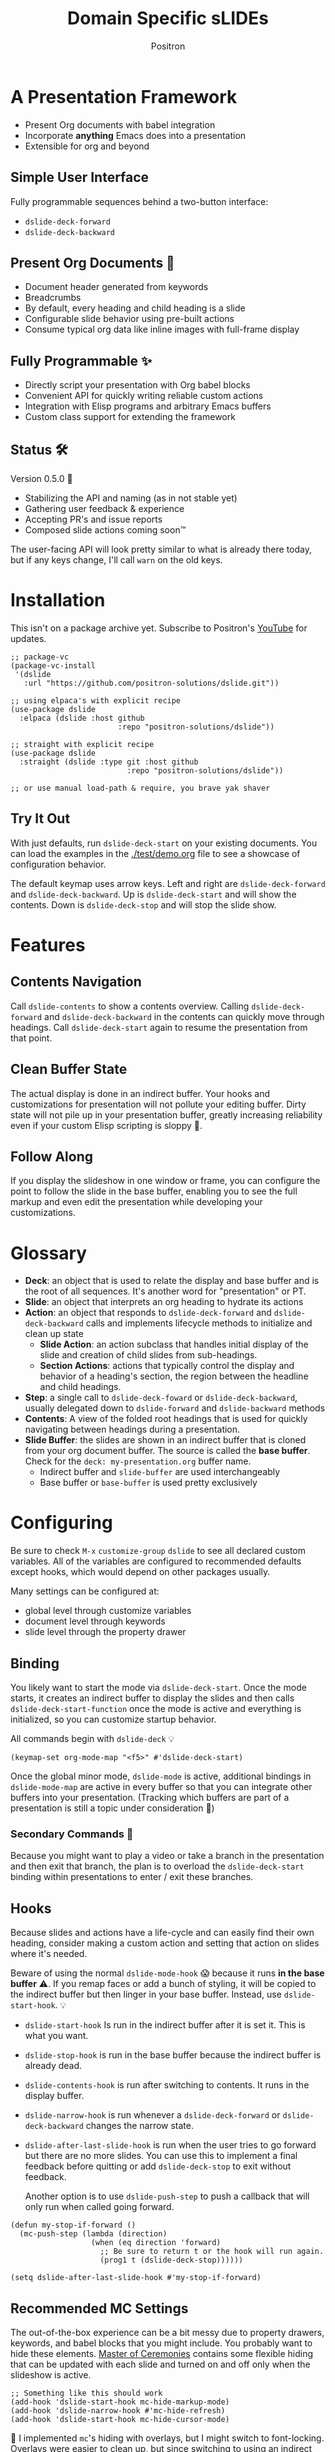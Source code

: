 #+title:	Domain Specific sLIDEs
#+author:	Positron
#+email:	contact@positron.solutions

* A Presentation Framework
- Present Org documents with babel integration
- Incorporate *anything* Emacs does into a presentation
- Extensible for org and beyond
** Simple User Interface
Fully programmable sequences behind a two-button interface:
- ~dslide-deck-forward~
- ~dslide-deck-backward~
** Present Org Documents 🦄
- Document header generated from keywords
- Breadcrumbs
- By default, every heading and child heading is a slide
- Configurable slide behavior using pre-built actions
- Consume typical org data like inline images with full-frame display
** Fully Programmable ✨
- Directly script your presentation with Org babel blocks
- Convenient API for quickly writing reliable custom actions
- Integration with Elisp programs and arbitrary Emacs buffers
- Custom class support for extending the framework
** Status 🛠️
Version 0.5.0 👷
- Stabilizing the API and naming (as in not stable yet)
- Gathering user feedback & experience
- Accepting PR's and issue reports
- Composed slide actions coming soon™

The user-facing API will look pretty similar to what is already there today, but if any keys change, I'll call ~warn~ on the old keys.
* Installation
This isn't on a package archive yet.  Subscribe to Positron's [[https://www.youtube.com/@Positron-gv7do][YouTube]] for updates.
 #+begin_src elisp
   ;; package-vc
   (package-vc-install
    '(dslide
      :url "https://github.com/positron-solutions/dslide.git"))

   ;; using elpaca's with explicit recipe
   (use-package dslide
     :elpaca (dslide :host github
                           :repo "positron-solutions/dslide"))

   ;; straight with explicit recipe
   (use-package dslide
     :straight (dslide :type git :host github
                             :repo "positron-solutions/dslide"))

   ;; or use manual load-path & require, you brave yak shaver
 #+end_src
** Try It Out
With just defaults, run ~dslide-deck-start~ on your existing documents.  You can load the examples in the [[./test/demo.org]] file to see a showcase of configuration behavior.

The default keymap uses arrow keys.  Left and right are ~dslide-deck-forward~ and ~dslide-deck-backward~.  Up is ~dslide-deck-start~ and will show the contents.  Down is ~dslide-deck-stop~ and will stop the slide show.
* Features
** Contents Navigation
Call ~dslide-contents~ to show a contents overview.  Calling ~dslide-deck-forward~ and ~dslide-deck-backward~ in the contents can quickly move through headings.  Call ~dslide-deck-start~ again to resume the presentation from that point.
** Clean Buffer State
The actual display is done in an indirect buffer.  Your hooks and customizations for presentation will not pollute your editing buffer.  Dirty state will not pile up in your presentation buffer, greatly increasing reliability even if your custom Elisp scripting is sloppy 💩.
** Follow Along
If you display the slideshow in one window or frame, you can configure the point to follow the slide in the base buffer, enabling you to see the full markup and even edit the presentation while developing your customizations.
* Glossary
- *Deck*: an object that is used to relate the display and base buffer and is the root of all sequences.  It's another word for "presentation" or PT.
- *Slide*: an object that interprets an org heading to hydrate its actions
- *Action*: an object that responds to ~dslide-deck-forward~ and ~dslide-deck-backward~ calls and implements lifecycle methods to initialize and clean up state
  + *Slide Action*: an action subclass that handles initial display of the slide and creation of child slides from sub-headings.
  + *Section Actions*: actions that typically control the display and behavior of a heading's section, the region between the headline and child headings.
- *Step*: a single call to ~dslide-deck-foward~ or ~dslide-deck-backward~, usually delegated down to ~dslide-forward~ and ~dslide-backward~ methods
- *Contents*: A view of the folded root headings that is used for quickly navigating between headings during a presentation.
- *Slide Buffer*: the slides are shown in an indirect buffer that is cloned from your org document buffer.  The source is called the *base buffer*.  Check for the =deck: my-presentation.org= buffer name.
  + Indirect buffer and =slide-buffer= are used interchangeably
  + Base buffer or =base-buffer= is used pretty exclusively
* Configuring
Be sure to check =M-x= ~customize-group~ =dslide= to see all declared custom variables. All of the variables are configured to recommended defaults except hooks, which would depend on other packages usually.

Many settings can be configured at:
- global level through customize variables
- document level through keywords
- slide level through the property drawer
** Binding
You likely want to start the mode via ~dslide-deck-start~.  Once the mode starts, it creates an indirect buffer to display the slides and then calls ~dslide-deck-start-function~ once the mode is active and everything is initialized, so you can customize startup behavior.

All commands begin with ~dslide-deck~ 💡
#+begin_src elisp
  (keymap-set org-mode-map "<f5>" #'dslide-deck-start)
#+end_src
Once the global minor mode, ~dslide-mode~ is active, additional bindings in ~dslide-mode-map~ are active in every buffer so that you can integrate other buffers into your presentation.  (Tracking which buffers are part of a presentation is  still a topic under consideration 🚧)
*** Secondary Commands 🚧
Because you might want to play a video or take a branch in the presentation and then exit that branch, the plan is to overload the ~dslide-deck-start~ binding within presentations to enter / exit these branches.
** Hooks
Because slides and actions have a life-cycle and can easily find their own heading, consider making a custom action and setting that action on slides where it's needed.

Beware of using the normal ~dslide-mode-hook~ 😱 because it runs *in the base buffer* ⚠️.  If you remap faces or add a bunch of styling, it will be copied to the indirect buffer but then linger in your base buffer.  Instead, use ~dslide-start-hook~. 💡

- ~dslide-start-hook~ Is run in the indirect buffer after it is set it.  This is what you want.
- ~dslide-stop-hook~ is run in the base buffer because the indirect buffer is already dead.
- ~dslide-contents-hook~ is run after switching to contents.  It runs in the display buffer.
- ~dslide-narrow-hook~ is run whenever a ~dslide-deck-forward~ or ~dslide-deck-backward~ changes the narrow state.
- ~dslide-after-last-slide-hook~ is run when the user tries to go forward but there are no more slides.  You can use this to implement a final feedback before quitting or add ~dslide-deck-stop~ to exit without feedback.

  Another option is to use ~dslide-push-step~ to push a callback that will only run when called going forward.
#+begin_src elisp
  (defun my-stop-if-forward ()
    (mc-push-step (lambda (direction)
                    (when (eq direction 'forward)
                      ;; Be sure to return t or the hook will run again.
                      (prog1 t (dslide-deck-stop))))))

  (setq dslide-after-last-slide-hook #'my-stop-if-forward)
#+end_src
** Recommended MC Settings
The out-of-the-box experience can be a bit messy due to property drawers, keywords, and babel blocks that you might include.  You probably want to hide these elements.  [[https://github.com/positron-solutions/master-of-ceremonies][Master of Ceremonies]] contains some flexible hiding that can be updated with each slide and turned on and off only when the slideshow is active.
#+begin_src elisp
  ;; Something like this should work
  (add-hook 'dslide-start-hook mc-hide-markup-mode)
  (add-hook 'dslide-narrow-hook #'mc-hide-refresh)
  (add-hook 'dslide-start-hook mc-hide-cursor-mode)
#+end_src
🚧 I implemented ~mc~'s hiding with overlays, but I might switch to font-locking.  Overlays were easier to clean up, but since switching to using an indirect buffer for the presentation, this is no longer a problem.
** Heading Properties
Headings are treated as slides.  Slides have actions.  Actions are configured in the property drawer.

- =DSLIDE_SLIDE_ACTION=: Usually narrows to the slide and creates children from child headings.  Lifecycle encloses the section.
- =DSLIDE_ACTIONS:= Most commonly customized.  You can list multiple actions.  Each one will step through its forward and backward steps.

Some actions must be fully enclosed by the lifecycle of a surrounding action, such as narrowing to the headline and section before displaying a contained list item-by-item.

🚧 Likely in the future, actions will be composable and accept arguments, using Lisp s-expressions.  This API should be forward compatible.
*** Example
Regular Org Mode markup is used to add actions to headings.  See more examples in the [[../test]] directory.
#+begin_src org
  ,* Full Screen Images
  :PROPERTIES:
  :DSLIDE_ACTIONS: dslide-action-images
  :END:
  ,#+attr_html: :width 50%
  [[./images/emacsen4.jpeg]] [[./images/before-google3.jpeg]]
#+end_src
*** Action Arguments
Many actions understand arguments, allowing tuning of similar behaviors from the same class.  Implementing new arguments is relatively easy, just adding a slot and then reacting to the value of that slot.

Configuring the slot is done by adding plist-style properties after the class name:
#+begin_src org
  :PROPERTIES:
  :DSLIDE_ACTIONS: dslide-action-item-reveal :inline t
  :END:
#+end_src
You can also use "property+" syntax to add to a property, and these accept plist arguments too:
#+begin_src org
  :PROPERTIES:
  :DSLIDE_ACTIONS: dslide-action-babel
  :DSLIDE_ACTIONS+: dslide-action-images :fullscreen t
  :END:
#+end_src
* Customizing
** Sub-classing
The deck and slide class as well as actions can all be sub-classed.  Use the existing sub-classes of actions as example code for writing other classes.  See the [[info:eieio#Top][eieio#Top]] manual for explanation of OOP in Elisp.

- *Action*:  Creating new action subclasses are an efficient way to perform similar operations on typical kinds of org data.
- *Slide:*  Slides can be configured extensively by changing their actions.  However, for more vertical cooperation between slides or cooperation among actions, extended slides could be useful.
- *Deck*:  If the core methods of the deck are insufficient, extension is another option besides advice, hooks, and modifying the source.

If you suspect you might need to sub-class the ~dslide-slide~ or ~dslide-deck~, please file an issue because your use case is probably interesting.
*** Custom Action
The ~dslide-section-next~  and ~dslide-section-previous~ method documentation are very helpful behavior for quickly writing custom actions.  They advance the action's =:marker= forwards and backwards to the next matching element and return that element so we can do something with it.

- declare a class
- override a few methods
- now you too can paint the paragraphs red
#+begin_src elisp
  (defclass dslide-action-red-paragraphs (dslide-action)
    ((overlays :initform nil))
    "Paint the paragraphs red, one by one.")

  ;; Default no-op `dslide-begin' is sufficient

  ;; Default implementation of `dslide-end', which just plays forward to the end,
  ;; is well-behaved with this class.

  ;; Remove any remaining overlays when calling final.
  (cl-defmethod dslide-final :after ((obj dslide-action-red-paragraphs))
    (mapc #'delete-overlay (oref obj overlays)))

  ;; Find the next paragraph and add an overlay if it exists
  (cl-defmethod dslide-forward ((obj dslide-action-red-paragraphs))
    (when-let ((paragraph (dslide-section-next obj 'paragraph)))
      (let* ((beg (org-element-property :begin paragraph))
             (end (org-element-property :end paragraph))
             (new-overlay (make-overlay beg end)))
        (overlay-put new-overlay 'face 'error)
        (push new-overlay (oref obj overlays))
        ;; Return non-nil to indicate progress was made.  This also informs the
        ;; highlight when following the slides in the base buffer.
        beg)))

  (cl-defmethod dslide-backward ((obj dslide-action-red-paragraphs))
    (when-let* ((overlay (pop (oref obj overlays))))
      (delete-overlay overlay)
      ;; If there is a preceding overlay, move to its beginning else move to the
      ;; beginning of the heading.
      (if-let ((overlay (car (oref obj overlays))))
          (dslide-marker obj (overlay-start overlay))
        (dslide-marker obj (org-element-property :begin (dslide-heading obj))))))
#+end_src

** Default Classes
The default classes and actions can be configured at the document or customize level.  Set the =DSLIDE_DECK_CLASS= and =DSLIDE_SLIDE_CLASS= as well as other properties that work at the heading level.  The order of precedence (*Not fully implemented* 🚧):
- Property definition of the current heading
- Property definition in the document
- Customize variable
** Babel Scripting
You can write custom scripts into your presentation as Org Babel blocks.  These can be executed with the ~dslide-action-babel~ action.  You just need to label your blocks with lifecycle methods if you want to be able to go forwards and backwards.  See the ~dslide-action-babel~ class and examples in [[./test/demo.org]].

The =#+attr_dslide:= affiliated keyword is used to configure which methods will run the block.  Block labels that are understood:

- =begin= and =end= are run when the slide is instantiated, going forward and backward respectively.  You can have several blocks with these methods, and they will be run from *top-to-bottom* always, making it easier to re-use code usually.

- =final= is only called when no progress can be made or if the presentation is stopped.

- =forward= and =backward= are self-explanatory.  Position your =backward= blocks *above* any block that they undo

- =both= runs either direction.  It will not repeat in place when reversing.  Use seperate =forward= and =backward= blocks for that 💡
*** Step Callbacks
See ~dslide-push-step~ for inserting arbitrary callbacks that can function as steps.  Unless your action performs state tracking to decide when to consume ~dslide-deck-forward~ and ~dslide-deck-backward~ itself, a callback may be easier.

Because babel blocks are not actions, using ~dslide-push-step~ may be the only way to optionally add a step callback from a babel block.
* Package Pairings
This package is focused on creating a linear presentation sequence. For functionality not related to integrations into the ~dslide-deck-forward~ ~dslide-deck-backward~ interface, it is better to maintain separate packages and use hooks and babel scripting.
** Master of Ceremonies
The [[https://github.com/positron-solutions/master-of-ceremonies][master-of-ceremonies]] package contains utilities for display & presentation frame setup that are not specific to using DSL IDE.
- *hide markup*
- display a region full-screen
- silence messages during presentation
- hide the cursor or make it very subtle
- extract notes and display them in a separate frame
** Open Broadcaster Software
Sacha Chua has written an OBS plugin integration helpful for video integration [[https://github.com/sachac/obs-websocket-el][obs-websocket-el]].
** Orgit
~orgit~ can be used to show commits as links, which open with =dslide-action-links= 🚧  This is a lie.  I was going to support this as a demonstration of a custom action.
** moom.el
The [[https://github.com/takaxp/moom#org-mode-org-tree-slide][moom]] package contains some commands for resizing text and repositioning frames.
** Org Modern
Bullets and many prettifications of common org markups.  The markup that you don't hide looks better with org modern.
** Org Appear
Never worry about turning on pretty links for a presentation.  Edit them by just moving the point inside.
* Domain Model
This is a description of how the pieces of the program *must* fit together.  For any deep customization or hacking, the section is essential reading.  At the least, it will *greatly improve your success*.

⚠️ Even if the current implementation differs, trust this domain model and expect the implementation to approach it.

- The user interface ~dslide-deck-forward~ and ~dslide-deck-backward~ is a concrete requirement that drives most of the rest of the implementation and feature design.
- Because Org's basic structure is about trees, we need to nest sequences of steps to represent a tree of sequences.  Not flattening the tree is more flexible and was chosen.
- The element parser and presentation tends to prefer breadth-first style, working on the section element before the child headings.
** Stateful Sequence Class
This class is the heart of providing the common user interface and convenient implementation interface for extending the package.
*** Command Pattern
The basis of all undo systems is either:
- implement reverse actions that decide their behavior from the updated state
- save mementos that allow undoing forward actions.

This is the [[https://en.wikipedia.org/wiki/Command_pattern][command pattern]].  Navigating the linear sequence of a presentation is very similar to an undo system.  Log-backed architectures such as git or event-sourcing can similarly be viewed as navigating to any point in a sequence by applying or rolling back a sequence of changes.
*** Setup & Teardown
At the boundaries of a sequence of forward and reverse actions, it may be necessary to build up or tear down some state.

There are two setup methods:
- ~dslide-begin~ for setup going forwards
- ~dslide-end~ for setup going backwards

Additionally, for teardown there is ~dslide-final~ that is always called last, when the action or slide will be garbage collected and wants to clean up overlays etc.
*** Indexing Via Point
In order to support contents based navigation, we need to be able to play a slide forward up to the current point.  This may require instantiating some parent slides and playing them forward to a child.  To avoid the need for parents to know about children, the ~dslide-goto~ method was introduced.
*** Stateful Sequence Interface
The conclusion of the command pattern, setup & teardown, and indexing via point is the ~dslide-stateful-sequence~ class.  Anything that implements its interface can be controlled by ~dslide-deck-forward~ and ~dslide-deck-backward~.  The full interface:

- ~dslide-begin~ & ~dslide-end~
- ~dslide-final~
- ~dslide-forward~ & ~dslide-backward~
- ~dslide-goto~
**** Re-Using Implementations
+ The default implementation of ~dslide-end~ is achieved by just walking forward from ~dslide-begin~, calling ~dslide-forward~ until it returns =nil=.

+ Implementing ~dslide-goto~ is optional as long as ~dslide-begin~ and ~dslide-forward~ can implement ~dslide-end~ and report their furthest extent of progress accurately.

+ Ideally ~dslide-deck-forward~ & ~dslide-deck-backward~ along with ~dslide-begin~ & ~dslide-end~ form a closed system, but for the convenience of the implementer, it's fine to use an idempotent ~dslide-begin~ as the ~dslide-deck-backward~ step if granular backward is difficult or not valuable to implement.
** Sequence Composition
Navigating a tree involves depth.  Descendants may care about what happened in ancestors.  Ancestors may care about what descendants leave behind.  There may be conventions about what happens when descending into a child or returning from one.
*** Telescoping Calls
At one time, slides were to be mostly independent and not running at the same time.  While this simplified some things, it was limited.

Nesting slide actions might require updating several children concurrently.  This was impossible to implement without pulling logic down into the parent slide's actions.  Thus, the implementation calls through parents into children usually.
*** Child, Section, and Slide
It is extremely natural that a slide action will fill one of three roles:
- Narrow to the contents its actions work on
- Perform some steps on the heading's section
- Perform steps on the heading's children, including instantiating slides and calling their methods, which may narrow to them
**** Multiple Slide Property Keys
The three natural roles for actions are why there are more than one heading property for configuring actions.  Each action is easier to implement if they only fill one role.  It is easier for the user to configure a slide if they only have to declare one action.  By breaking up the slide's typical actions, we can configure with enough granularity to usually only touch one heading property.  The only drawback is that hydration has to do a little bit of extra work.
**** Actions are Concurrent
(mostly).  Each slide is holding onto several actions.  The lifetime of the slide action encompasses the section and child.  There are some remaining quirks that are likely more to do with badly implemented children 🚧
*** Trees & Lifetime
If something depends on something else existing or having been set up, its lifetime must be fully encompassed by that other thing.  Especially since we are going forward & backward, cleanups must happen on both ends of a sequence.

It is natural that a parent heading out-lives its child.  User can take advantage of this by using the document or higher level headings to store state that needs to be shared by children.  The ~final~ calls for those things can call cleanup.
*** Slides & Action Lifetime
Actions live, for the most part, as long as the slide.  Their ~dslide-begin~ method is called at the very beginning.  An action that reveals items must hide them before the user first sees them.

A consequence of this is that there are usually multiple actions alive at once.  Something has to hold onto them.  This is the slide.
* Contributing
- Since you likely just need something to magically happen, the recommended option is to place a hamburger in the [[https://github.com/sponsors/positron-solutions][hamburger jar]] and file an issue.
- If you do have time, excellent.  Happy to support your PR's and provide context about the architecture and behavior.
** Work In Progress 🚧
Open issues and give feedback on feature requests.  Contributions welcome.
*** Secondary Commands
See the section about bindings for context.  Video play or other situations where the presentation might branch should be supported by overloading the behavior of ~dslide-deck-start~.  I think this command will turn into ~dslide-deck-secondary~ in the ~dslide-mode-map~.
*** ~dslide-goto~, starting from point
Since not many actions currently have implemented this very accurately, playing from point is likely not that accurate.  Progress updating in the base buffer is also currently only at the slide level of granularity.
*** Affiliated Buffers
There is no tracking whether a buffer is part of the presentation or not.  How would a buffer become one?  Should it be implicit?  Without any sort of tracking, the consequence is that having a presentation open leaves the minor mode bindings hot.  These commands do weird things when run from these situations, especially if running babel scripts, so some kind of first-class buffer affiliation seems necessary.
*** Non-Graphic Display
For terminals, the line-height based slide-in effect is not supported.
*** Sub-Sequence Call & Restore
Sequences are often enclosed within other sequences, but there is currently no support for pushing or popping states when entering or exiting sequences.  It's just not clear yet what cooperation might be necessary at sub-sequence boundaries.
*** Non-Org Sequences
There's no concrete reason why presentations need to start with Org mode buffers.  The deck object could have its org-specific functionality pushed down to an org-mode class.  The only requirement is to be able to hydrate some stateful sequences, which may hydrate and call into sub-sequences, meaning anything is pretty trivially possible.
*** Heading Filtering
This was not implemented yet, but evidently some had been filtering their headlines to only show TODO's in ~org-tree-slide~.  Perhaps it is convenient to filter some tags and prevent them from being instantiated, especially if they will fail.
*** Counting Slides
Especially if slides launch sub-sequences, and they do it from Lisp, this is hard.  Buffer slides and also slide actions make it somewhat ambiguous.  Counting trees or tracking the point might be easier.  A ~children~ method for sequences works as long as sequences actually implement it.
*** Improper Levels
Children with no parents or missing a level are currently not supported and likely cause bad behavior.
* Thanks & Acknowledgments
This package is a direct descendant of Takaaki ISHIKAWA's [[https://github.com/takaxp/org-tree-slide][org-tree-slide]] package.  Many of the ideas and some of the implementations were either inherited or inspired by ideas from that package.  This package would not exist without the inspiration.  Thanks to everyone who contributed on org-tree-slide.
